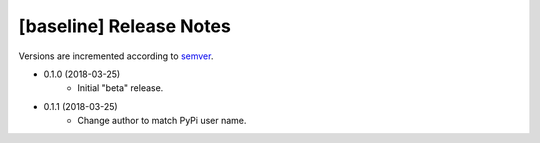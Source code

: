 ########################
[baseline] Release Notes
########################

Versions are incremented according to `semver <http://semver.org/>`_.

+ 0.1.0 (2018-03-25)
    - Initial "beta" release.

+ 0.1.1 (2018-03-25)
    - Change author to match PyPi user name.
